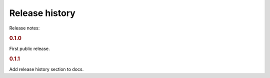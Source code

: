 Release history
===============

Release notes:


.. rubric:: 0.1.0

First public release.

.. rubric:: 0.1.1

Add release history section to docs.

